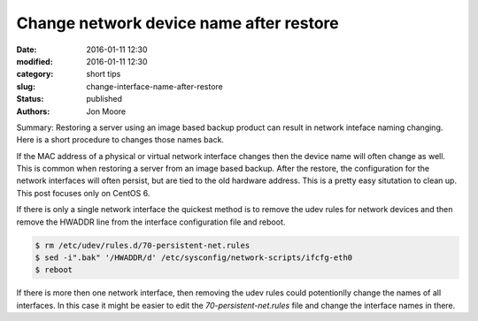 Change network device name after restore
========================================

:date: 2016-01-11 12:30
:modified:  2016-01-11 12:30
:category: short tips
:slug: change-interface-name-after-restore
:status: published
:authors: Jon Moore

Summary: Restoring a server using an image based backup product can result in network inteface naming changing.  Here is a short procedure to changes those names back.

If the MAC address of a physical or virtual network interface changes then the device name will often change as well. This is common when restoring a server from an image based backup.  After the restore, the configuration for the network interfaces will often persist, but are tied to the old hardware address.  This is a pretty easy situtation to clean up.  This post focuses only on CentOS 6.

If there is only a single network interface the quickest method is to remove the udev rules for network devices and then remove the HWADDR line from the interface configuration file and reboot.

.. code-block:: console

    $ rm /etc/udev/rules.d/70-persistent-net.rules
    $ sed -i".bak" '/HWADDR/d' /etc/sysconfig/network-scripts/ifcfg-eth0
    $ reboot
    
If there is more then one network interface, then removing the udev rules could potentionlly change the names of all interfaces.  In this case it might be easier to edit the `70-persistent-net.rules` file and change the interface names in there.
